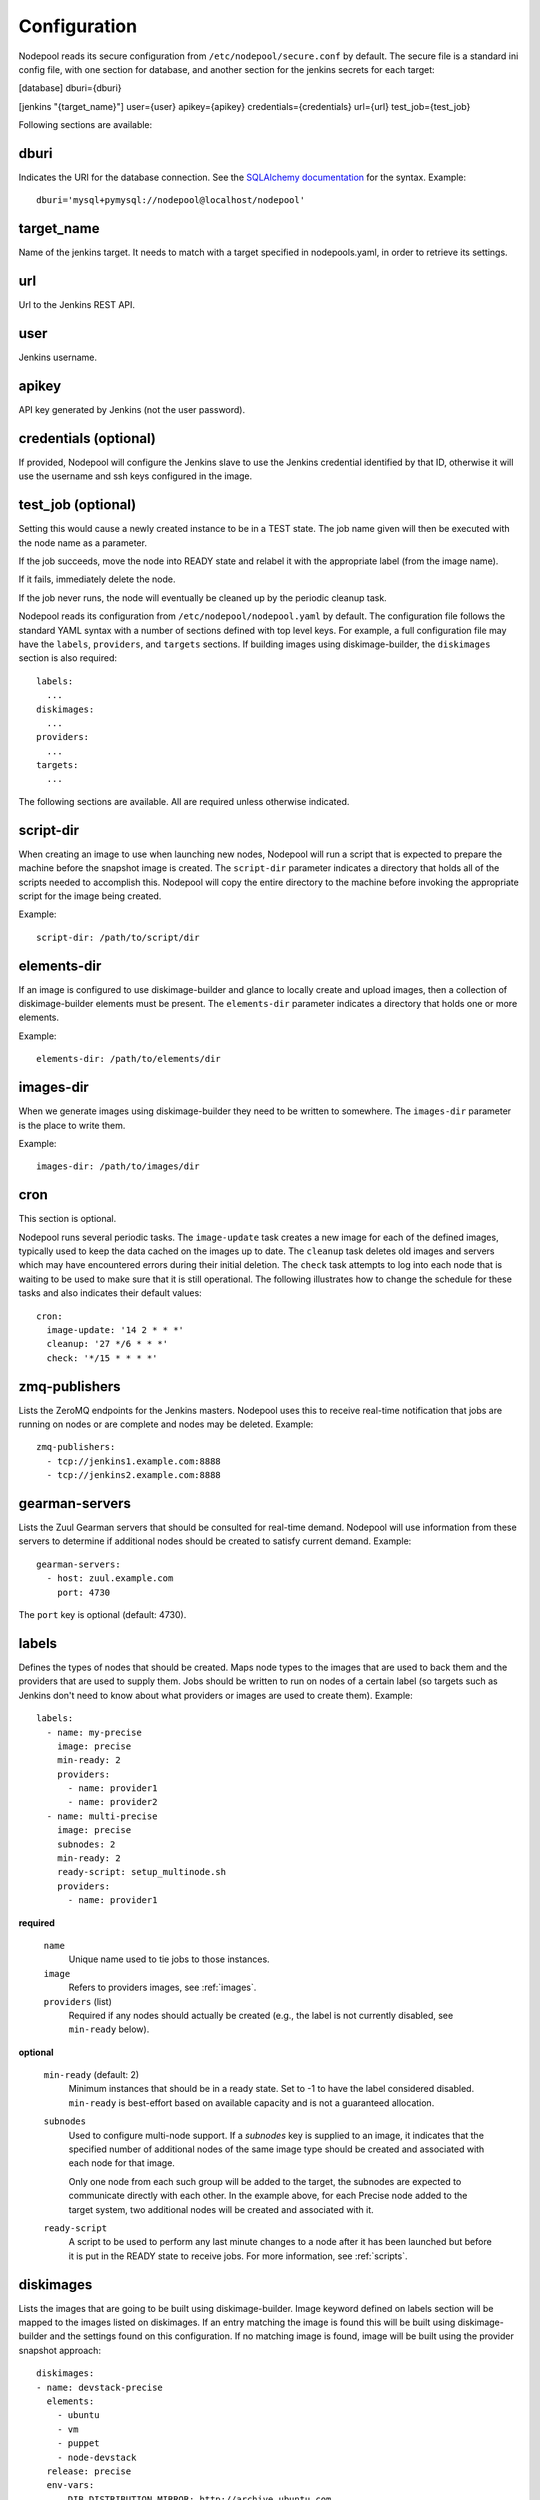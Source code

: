 .. _configuration:

Configuration
=============

Nodepool reads its secure configuration from ``/etc/nodepool/secure.conf``
by default. The secure file is a standard ini config file, with
one section for database, and another section for the jenkins
secrets for each target:

[database]
dburi={dburi}

[jenkins "{target_name}"]
user={user}
apikey={apikey}
credentials={credentials}
url={url}
test_job={test_job}

Following sections are available:

dburi
-----
Indicates the URI for the database connection.  See the `SQLAlchemy
documentation
<http://docs.sqlalchemy.org/en/latest/core/engines.html#database-urls>`_
for the syntax.  Example::

  dburi='mysql+pymysql://nodepool@localhost/nodepool'

target_name
-----------
Name of the jenkins target. It needs to match with a target
specified in nodepools.yaml, in order to retrieve its settings.

url
---
Url to the Jenkins REST API.

user
----
Jenkins username.

apikey
------
API key generated by Jenkins (not the user password).


credentials (optional)
----------------------
If provided, Nodepool will configure the Jenkins slave to use the Jenkins
credential identified by that ID, otherwise it will use the username and
ssh keys configured in the image.

test_job (optional)
-------------------
Setting this would cause a newly created instance to be in a TEST state.
The job name given will then be executed with the node name as a
parameter.

If the job succeeds, move the node into READY state and relabel it with
the appropriate label (from the image name).

If it fails, immediately delete the node.

If the job never runs, the node will eventually be cleaned up by the
periodic cleanup task.

Nodepool reads its configuration from ``/etc/nodepool/nodepool.yaml``
by default.  The configuration file follows the standard YAML syntax
with a number of sections defined with top level keys.  For example, a
full configuration file may have the ``labels``, ``providers``, and
``targets`` sections. If building images using diskimage-builder, the
``diskimages`` section is also required::

  labels:
    ...
  diskimages:
    ...
  providers:
    ...
  targets:
    ...

The following sections are available.  All are required unless
otherwise indicated.

script-dir
----------
When creating an image to use when launching new nodes, Nodepool will
run a script that is expected to prepare the machine before the
snapshot image is created.  The ``script-dir`` parameter indicates a
directory that holds all of the scripts needed to accomplish this.
Nodepool will copy the entire directory to the machine before invoking
the appropriate script for the image being created.

Example::

  script-dir: /path/to/script/dir

.. _elements-dir:

elements-dir
------------

If an image is configured to use diskimage-builder and glance to locally
create and upload images, then a collection of diskimage-builder elements
must be present. The ``elements-dir`` parameter indicates a directory
that holds one or more elements.

Example::

  elements-dir: /path/to/elements/dir

images-dir
----------

When we generate images using diskimage-builder they need to be
written to somewhere. The ``images-dir`` parameter is the place to
write them.

Example::

  images-dir: /path/to/images/dir

cron
----
This section is optional.

Nodepool runs several periodic tasks.  The ``image-update`` task
creates a new image for each of the defined images, typically used to
keep the data cached on the images up to date.  The ``cleanup`` task
deletes old images and servers which may have encountered errors
during their initial deletion.  The ``check`` task attempts to log
into each node that is waiting to be used to make sure that it is
still operational.  The following illustrates how to change the
schedule for these tasks and also indicates their default values::

  cron:
    image-update: '14 2 * * *'
    cleanup: '27 */6 * * *'
    check: '*/15 * * * *'

zmq-publishers
--------------
Lists the ZeroMQ endpoints for the Jenkins masters.  Nodepool uses
this to receive real-time notification that jobs are running on nodes
or are complete and nodes may be deleted.  Example::

  zmq-publishers:
    - tcp://jenkins1.example.com:8888
    - tcp://jenkins2.example.com:8888

gearman-servers
---------------
Lists the Zuul Gearman servers that should be consulted for real-time
demand.  Nodepool will use information from these servers to determine
if additional nodes should be created to satisfy current demand.
Example::

  gearman-servers:
    - host: zuul.example.com
      port: 4730

The ``port`` key is optional (default: 4730).

.. _labels:

labels
------

Defines the types of nodes that should be created.  Maps node types to
the images that are used to back them and the providers that are used
to supply them.  Jobs should be written to run on nodes of a certain
label (so targets such as Jenkins don't need to know about what
providers or images are used to create them).  Example::

  labels:
    - name: my-precise
      image: precise
      min-ready: 2
      providers:
        - name: provider1
        - name: provider2
    - name: multi-precise
      image: precise
      subnodes: 2
      min-ready: 2
      ready-script: setup_multinode.sh
      providers:
        - name: provider1

**required**

  ``name``
    Unique name used to tie jobs to those instances.

  ``image``
    Refers to providers images, see :ref:`images`.

  ``providers`` (list)
    Required if any nodes should actually be created (e.g., the label is not
    currently disabled, see ``min-ready`` below).

**optional**

  ``min-ready`` (default: 2)
    Minimum instances that should be in a ready state. Set to -1 to have the
    label considered disabled. ``min-ready`` is best-effort based on available
    capacity and is not a guaranteed allocation.

  ``subnodes``
    Used to configure multi-node support.  If a `subnodes` key is supplied to
    an image, it indicates that the specified number of additional nodes of the
    same image type should be created and associated with each node for that
    image.

    Only one node from each such group will be added to the target, the
    subnodes are expected to communicate directly with each other.  In the
    example above, for each Precise node added to the target system, two
    additional nodes will be created and associated with it.

  ``ready-script``
    A script to be used to perform any last minute changes to a node after it
    has been launched but before it is put in the READY state to receive jobs.
    For more information, see :ref:`scripts`.

.. _diskimages:

diskimages
----------

Lists the images that are going to be built using diskimage-builder.
Image keyword defined on labels section will be mapped to the
images listed on diskimages. If an entry matching the image is found
this will be built using diskimage-builder and the settings found
on this configuration. If no matching image is found, image
will be built using the provider snapshot approach::

  diskimages:
  - name: devstack-precise
    elements:
      - ubuntu
      - vm
      - puppet
      - node-devstack
    release: precise
    env-vars:
        DIB_DISTRIBUTION_MIRROR: http://archive.ubuntu.com
        DIB_IMAGE_CACHE: /opt/dib_cache


**required**

  ``name``
    Identifier to reference the disk image in :ref:`images` and :ref:`labels`.

**optional**

  ``release``
    Specifies the distro to be used as a base image to build the image using
    diskimage-builder.

  ``elements`` (list)
    Enumerates all the elements that will be included when building the image,
    and will point to the :ref:`elements-dir` path referenced in the same
    config file.

  ``env-vars`` (dict)
    Arbitrary environment variables that will be available in the spawned
    diskimage-builder child process.

.. _provider:

provider
---------

Lists the OpenStack cloud providers Nodepool should use.  Within each
provider, the Nodepool image types are also defined (see
:ref:`images` for details).  Example::

  providers:
    - name: provider1
      username: 'username'
      password: 'password'
      auth-url: 'http://auth.provider1.example.com/'
      project-id: 'project'
      service-type: 'compute'
      service-name: 'compute'
      region-name: 'region1'
      max-servers: 96
      rate: 1.0
      availability-zones:
        - az1
      boot-timeout: 120
      launch-timeout: 900
      template-hostname: '{image.name}-{timestamp}.template.openstack.org'
      pool: 'public'
      image-type: qcow2
      networks:
        - net-id: 'some-uuid'
        - net-label: 'some-network-name'
      images:
        - name: trusty
          base-image: 'Trusty'
          min-ram: 8192
          name-filter: 'something to match'
          setup: prepare_node.sh
          reset: reset_node.sh
          username: jenkins
          user-home: '/home/jenkins'
          private-key: /var/lib/jenkins/.ssh/id_rsa
          meta:
              key: value
              key2: value
        - name: precise
          base-image: 'Precise'
          min-ram: 8192
          setup: prepare_node.sh
          reset: reset_node.sh
          username: jenkins
          user-home: '/home/jenkins'
          private-key: /var/lib/jenkins/.ssh/id_rsa
        - name: devstack-trusty
          min-ram: 30720
          diskimage: devstack-trusty
          username: jenkins
          private-key: /home/nodepool/.ssh/id_rsa
    - name: provider2
      username: 'username'
      password: 'password'
      auth-url: 'http://auth.provider2.example.com/'
      project-id: 'project'
      service-type: 'compute'
      service-name: 'compute'
      region-name: 'region1'
      max-servers: 96
      rate: 1.0
      template-hostname: '{image.name}-{timestamp}-nodepool-template'
      images:
        - name: precise
          base-image: 'Fake Precise'
          min-ram: 8192
          setup: prepare_node.sh
          reset: reset_node.sh
          username: jenkins
          user-home: '/home/jenkins'
          private-key: /var/lib/jenkins/.ssh/id_rsa
          meta:
              key: value
              key2: value

**required**

  ``name``

  ``username``

  ``password``

  ``project-id``
    Some clouds may refer to the ``project-id`` as ``tenant-id``.

  ``auth-url``
    Keystone URL.

  ``max-servers``
    Maximum number of servers spawnable on this provider.

**optional**

  ``availability-zones`` (list)
    Without it nodepool will rely on nova to schedule an availability zone.

    If it is provided the value should be a list of availability zone names.
    Nodepool will select one at random and provide that to nova. This should
    give a good distribution of availability zones being used. If you need more
    control of the distribution you can use multiple logical providers each
    providing a different list of availabiltiy zones.

  ``boot-timeout``
    In seconds. Default 60.

  ``launch-timeout``
    In seconds. Default 3600.

  ``image-type``
    Specifies the image type supported by this provider.  The disk images built
    by diskimage-builder will output an image for each ``image-type`` specified
    by a provider using that particular diskimage.

    The default value is ``qcow2``, and values of ``vhd``, ``raw`` are also
    expected to be valid if you have a sufficiently new diskimage-builder.

  ``keypair``
    Default None

  ``networks`` (dict)
    Specify custom Neutron networks that get attached to each node. You can
    specify Neutron networks using either the ``net-id`` or ``net-label``. If
    only the ``net-label`` is specified the network UUID is automatically
    queried via the Nova os-tenant-networks API extension (this requires that
    the cloud provider has deployed this extension).

  ``pool``
    Specify a floating ip pool in cases where the 'public' pool is unavailable
    or undesirable.

  ``api_timeout``
    Timeout for the Nova client in seconds.

  ``service-type``

  ``service-name``

  ``region-name``

  ``template-hostname``
    Hostname template to use for the spawned instance.
    Default ``{image.name}-{timestamp}.template.openstack.org``

  ``rate``
    In seconds. Default 1.0.

.. _images:

images
~~~~~~

Example::

  images:
    - name: precise
      base-image: 'Precise'
      min-ram: 8192
      name-filter: 'something to match'
      setup: prepare_node.sh
      reset: reset_node.sh
      username: jenkins
      private-key: /var/lib/jenkins/.ssh/id_rsa
      meta:
          key: value
          key2: value

**required**

  ``name``
    Identifier to refer this image from :ref:`labels` and :ref:`provider`
    sections.

    If the resulting images from different providers ``base-image`` should be
    equivalent, give them the same name; e.g. if one provider has a ``Fedora
    20`` image and another has an equivalent ``Fedora 20 (Heisenbug)`` image,
    they should use a common ``name``.  Otherwise select a unique ``name``.

  ``base-image``
    UUID or string-name of the image to boot as specified by the provider.

  ``min-ram``
    Determine the flavor of ``base-image`` to use (e.g. ``m1.medium``,
    ``m1.large``, etc).  The smallest flavor that meets the ``min-ram``
    requirements will be chosen. To further filter by flavor name, see optional
    ``name-filter`` below.

**optional**

  ``name-filter``
    Additional filter complementing ``min-ram``, will be required to match on
    the flavor-name (e.g. Rackspace offer a "Performance" flavour; setting
    `name-filter` to ``Performance`` will ensure the chosen flavor also
    contains this string as well as meeting `min-ram` requirements).

  ``setup``
     Script to run to prepare the instance.

     Used only when not building images using diskimage-builder, in that case
     settings defined in the ``diskimages`` section will be used instead. See
     :ref:`scripts` for setup script details.

  ``reset``
     See :ref:`scripts`.

  ``diskimages``
     See :ref:`diskimages`.

  ``username``
    Nodepool expects that user to exist after running the script indicated by
    ``setup``. Default ``jenkins``

  ``private-key``
    Default ``/var/lib/jenkins/.ssh/id_rsa``

  ``config-drive`` (boolean)
    Whether config drive should be used for the image.

  ``meta`` (dict)
    Arbitrary key/value metadata to store for this server using the Nova
    metadata service. A maximum of five entries is allowed, and both keys and
    values must be 255 characters or less.

.. _targets:

targets
-------

Lists the Jenkins masters to which Nodepool should attach nodes after
they are created.  Nodes of each label will be evenly distributed
across all of the targets which are on-line::

  targets:
    - name: jenkins1
      hostname: '{label.name}-{provider.name}-{node_id}.slave.openstack.org'
      subnode-hostname: '{label.name}-{provider.name}-{node_id}-{subnode_id}.slave.openstack.org'
    - name: jenkins2
      hostname: '{label.name}-{provider.name}-{node_id}'
      subnode-hostname: '{label.name}-{provider.name}-{node_id}-{subnode_id}'

**required**

  ``name``
  Identifier for the system an instance is attached to.

**optional**

  ``hostname``
    Default ``{label.name}-{provider.name}-{node_id}.slave.openstack.org``

  ``subnode-hostname``
    Default ``{label.name}-{provider.name}-{node_id}-{subnode_id}.slave.openstack.org``

  ``rate``
    In seconds. Default 1.0
